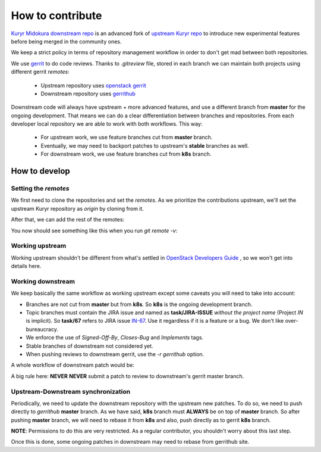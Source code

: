 .. kuryr downstream documentation

How to contribute
=================

`Kuryr Midokura downstream repo`_ is an advanced fork of `upstream Kuryr repo`_
to introduce new experimental features before being merged in the community
ones.

We keep a strict policy in terms of repository management workflow in order to
don't get mad between both repositories.

We use `gerrit`_ to do code reviews. Thanks to `.gitreview` file, stored in each
branch we can maintain both projects using different gerrit `remotes`:

  * Upstream repository uses `openstack gerrit`_
  * Downstream repository uses `gerrithub`_

Downstream code will always have upstream + more advanced features, and use a
different branch from **master** for the ongoing development. That means
we can do a clear differentiation between branches and repositories. From each
developer local repository we are able to work with both workflows. This way:

  * For upstream work, we use feature branches cut from **master** branch.
  * Eventually, we may need to backport patches to upstream's **stable**
    branches as well.
  * For downstream work, we use feature branches cut from **k8s** branch.

How to develop
--------------

Setting the `remotes`
^^^^^^^^^^^^^^^^^^^^^

We first need to clone the repositories and set the `remotes`. As we prioritize
the contributions upstream, we'll set the upstream Kuryr repository as `origin`
by cloning from it.

.. code-block:: shell
    :linenos:

    $ git clone http://github.com/openstack/kuryr

After that, we can add the rest of the remotes:

.. code-block:: shell
    :linenos:

    $ git remote add downstream http://github.com/midonet/kuryr
    $ git remote add gerrit ssh://<gerrit-user>@review.openstack.org:29418/opensack/kuryr
    $ git remote add gerrithub ssh://<gerrit-user>@review.gerrithub.io:29418/midonet/kuryr

You now should see something like this when you run `git remote -v`:

.. code-block:: shell
    :linenos:

    $ git remote -v

    downstream https://github.com/midonet/kuryr (fetch)
    downstream https://github.com/midonet/kuryr (push)
    gerrit  ssh://devesa@review.openstack.org:29418/openstack/kuryr.git (fetch)
    gerrit  ssh://devesa@review.openstack.org:29418/openstack/kuryr.git (push)
    gerrithub  ssh://jdevesa@review.gerrithub.io:29418/midonet/kuryr.git (fetch)
    gerrithub  ssh://jdevesa@review.gerrithub.io:29418/midonet/kuryr.git (push)
    origin  http://github.com/openstack/kuryr (fetch)
    origin  http://github.com/openstack/kuryr (push)


Working upstream
^^^^^^^^^^^^^^^^

Working upstream shouldn't be different from what's settled in
`OpenStack Developers Guide`_ , so we won't get into details here.


Working downstream
^^^^^^^^^^^^^^^^^^

We keep basically the same workflow as working upstream except some caveats you
will need to take into account:

- Branches are not cut from **master** but from **k8s**. So **k8s** is the
  ongoing development branch.
- Topic branches must contain the JIRA issue and named as **task/JIRA-ISSUE**
  *without the project name* (Project *IN* is implicit). So **task/67** refers to
  JIRA issue `IN-67`_. Use it regardless if it is a feature or a bug. We don't
  like over-bureaucracy.
- We enforce the use of *Signed-Off-By*, *Closes-Bug* and *Implements* tags.
- Stable branches of downstream not considered yet.
- When pushing reviews to downstream gerrit, use the *-r gerrithub* option.


A whole workflow of downstream patch would be:

.. code-block:: shell
    :linenos:

    $ git checkout k8s
    $ git pull downstream k8s
    $ git checkout -b task/67
    ...  # Do your work
    $ git add <my-changes>
    $ git commit
    $ git review -r gerrithub

A big rule here: **NEVER** **NEVER** submit a patch to review to downstream's
gerrit master branch.

Upstream-Downstream synchronization
^^^^^^^^^^^^^^^^^^^^^^^^^^^^^^^^^^^

Periodically, we need to update the downstream repository with the upstream new
patches. To do so, we need to push directly to *gerrithub* **master** branch. As
we have said, **k8s** branch must **ALWAYS** be on top of **master** branch. So
after pushing **master** branch, we will need to rebase it from **k8s** and
also, push directly as to gerrit **k8s** branch.

.. code-block:: shell
    :linenos:

    # Pull from upstream an
    $ git pull origin master
    $ git push gerrithub master

    # Move to k8s branch and download the last changes
    $ git checkout k8s
    $ git pull downstream k8s

    # Rebase master branch
    $ git rebase master

    # Update downstream k8s branch
    $ git push gerrithub k8s

**NOTE**: Permissions to do this are very restricted. As a regular contributor,
you shouldn't worry about this last step.

Once this is done, some ongoing patches in downstream may need to rebase from
gerrithub site.


.. _`Kuryr Midokura downstream repo`: http://github.com/midonet/kuryr
.. _`upstream Kuryr repo`: http://github.com/openstack/kuryr
.. _`gerrit`: http://www.gerritcodereview.com
.. _`openstack gerrit`: http://review.openstack.org
.. _`gerrithub`: http://review.gerrithub.io
.. _`OpenStack Developers Guide`: http://docs.openstack.org/infra/manual/developers.html
.. _`IN-67`: http://midobugs.atlassian.net/browse/IN-67
